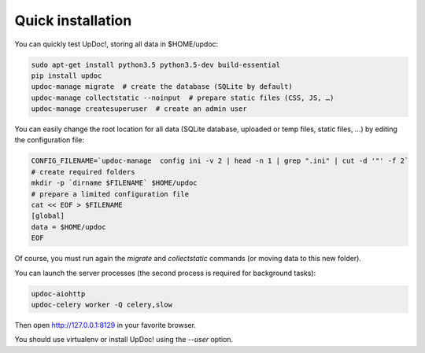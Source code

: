 Quick installation
==================

You can quickly test UpDoc!, storing all data in $HOME/updoc:

.. code-block:: bash

    sudo apt-get install python3.5 python3.5-dev build-essential
    pip install updoc
    updoc-manage migrate  # create the database (SQLite by default)
    updoc-manage collectstatic --noinput  # prepare static files (CSS, JS, …)
    updoc-manage createsuperuser  # create an admin user



You can easily change the root location for all data (SQLite database, uploaded or temp files, static files, …) by
editing the configuration file:

.. code-block:: bash

    CONFIG_FILENAME=`updoc-manage  config ini -v 2 | head -n 1 | grep ".ini" | cut -d '"' -f 2`
    # create required folders
    mkdir -p `dirname $FILENAME` $HOME/updoc
    # prepare a limited configuration file
    cat << EOF > $FILENAME
    [global]
    data = $HOME/updoc
    EOF

Of course, you must run again the `migrate` and `collectstatic` commands (or moving data to this new folder).


You can launch the server processes (the second process is required for background tasks):

.. code-block:: bash

    updoc-aiohttp
    updoc-celery worker -Q celery,slow


Then open http://127.0.0.1:8129 in your favorite browser.

You should use virtualenv or install UpDoc! using the `--user` option.